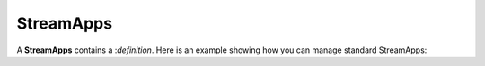 StreamApps
-----------

A **StreamApps** contains a :`definition`. 
Here is an example showing how you can manage standard StreamApps:

.. testcode::

    from c8 import C8Client

    # Initialize the C8 Data Fabric client.
    client = C8Client(protocol='https', host='gdn1.macrometa.io', port=443)

    # For the "mytenant" tenant, connect to "test" fabric as tenant admin.
    # This returns an API wrapper for the "test" fabric on tenant 'mytenant'
    # Note that the 'mytenant' tenant should already exist.
    tenant = client.tenant(email='mytenant@example.com', password='tenant-password')
    fabric = tenant.useFabric('test')
    
    # List all stream apps in the fabric.
    result = fabric.retrive_stream_app()
    print(result)

    # To get sample stream applications in the fabric useFabric
    result = fabric.get_samples_stream_app()

    # To validate a stream application definition use
    data = {
        "definition": "@App:name(\'Sample-Cargo-App\')\\n\\n-- Stream\\ndefine stream srcCargoStream (weight int);\\n\\n-- Table\\ndefine table destCargoTable (weight int, totalWeight long);\\n\\n-- Data Processing\\n@info(name=\'Query\')\\nselect weight, sum(weight) as totalWeight\\nfrom srcCargoStream\\ninsert into destCargoTable;",
        "regions": []
    }
    result = fabric.validate_stream_app(data)
    print(result)

    # Create a new stream app named "Sample-Cargo-App" using following definition:.
    data = {
        "definition": "@App:name(\'Sample-Cargo-App\')\\n\\n-- Stream\\ndefine stream srcCargoStream (weight int);\\n\\n-- Table\\ndefine table destCargoTable (weight int, totalWeight long);\\n\\n-- Data Processing\\n@info(name=\'Query\')\\nselect weight, sum(weight) as totalWeight\\nfrom srcCargoStream\\ninsert into destCargoTable;",
        "regions": []
    }
    result = fabric.validate_stream_app(data)
    print(result)

    # To operate on created apps, you need to create an instance of the app
    app = fabric.stream_app("Sample-Cargo-App")

    # Now you can get stream app details using
    result = app.get()
    print(result)

    # Update the app using
    data = {
        "definition": "@App:name(\'Sample-Cargo-App\')\\n\\n-- Stream\\ndefine stream srcCargoStream (weight int);\\n\\n-- Table\\ndefine table destCargoTable (weight int, totalWeight long);\\n\\n-- Data Processing\\n@info(name=\'Query\')\\nselect weight, sum(weight) as totalWeight\\nfrom srcCargoStream\\ninsert into destCargoTable;",
        "regions": ["asia-east1","asia-north1"]
    }
    result = fabric.update(data)
    print(result)

    # Enable / Disable app using change_state function
    # pass True to enable and False to disable the app
    result = app.change_state(True)
    print(result)

    # You can delete the app using
    result = app.delete()
    print(result)

    # fire query on app using
    q = "some query" 
    result = app.query(q)
    print(result)
